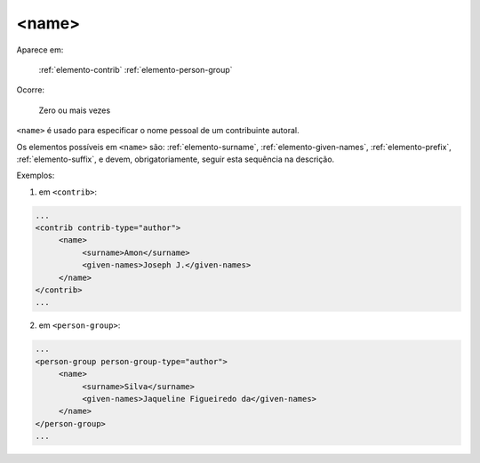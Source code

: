 .. _elemento-name:

<name>
======

Aparece em:

  :ref:`elemento-contrib`
  :ref:`elemento-person-group`

Ocorre:

  Zero ou mais vezes


``<name>`` é usado para especificar o nome pessoal de um contribuinte autoral.

Os elementos possíveis em ``<name>`` são: :ref:`elemento-surname`, :ref:`elemento-given-names`, :ref:`elemento-prefix`, :ref:`elemento-suffix`, e devem, obrigatoriamente, seguir esta sequência na descrição.

Exemplos:

1. em ``<contrib>``:

.. code-block:: xml

   ...
   <contrib contrib-type="author">
        <name>
             <surname>Amon</surname>
             <given-names>Joseph J.</given-names>
        </name>
   </contrib>
   ...

2. em ``<person-group>``:

.. code-block:: xml

   ...
   <person-group person-group-type="author">
        <name>
             <surname>Silva</surname>
             <given-names>Jaqueline Figueiredo da</given-names>
        </name>
   </person-group>
   ...


.. {"reviewed_on": "20160627", "by": "gandhalf_thewhite@hotmail.com"}
